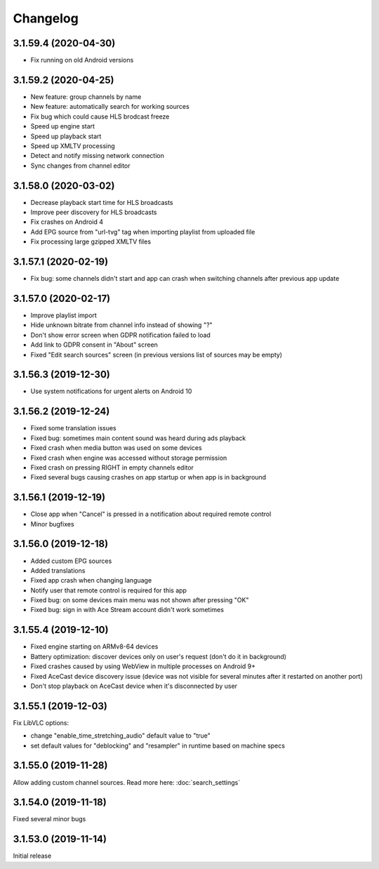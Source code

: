 =========
Changelog
=========

3.1.59.4 (2020-04-30)
---------------------

* Fix running on old Android versions


3.1.59.2 (2020-04-25)
---------------------

* New feature: group channels by name
* New feature: automatically search for working sources
* Fix bug which could cause HLS brodcast freeze
* Speed up engine start
* Speed up playback start
* Speed up XMLTV processing
* Detect and notify missing network connection
* Sync changes from channel editor


3.1.58.0 (2020-03-02)
---------------------

* Decrease playback start time for HLS broadcasts
* Improve peer discovery for HLS broadcasts
* Fix crashes on Android 4
* Add EPG source from "url-tvg" tag when importing playlist from uploaded file
* Fix processing large gzipped XMLTV files


3.1.57.1 (2020-02-19)
---------------------

* Fix bug: some channels didn't start and app can crash when switching channels
  after previous app update


3.1.57.0 (2020-02-17)
---------------------

* Improve playlist import
* Hide unknown bitrate from channel info instead of showing "?"
* Don't show error screen when GDPR notification failed to load
* Add link to GDPR consent in "About" screen
* Fixed "Edit search sources" screen (in previous versions list of sources may
  be empty)


3.1.56.3 (2019-12-30)
---------------------

* Use system notifications for urgent alerts on Android 10


3.1.56.2 (2019-12-24)
---------------------

* Fixed some translation issues
* Fixed bug: sometimes main content sound was heard during ads playback
* Fixed crash when media button was used on some devices
* Fixed crash when engine was accessed without storage permission
* Fixed crash on pressing RIGHT in empty channels editor
* Fixed several bugs causing crashes on app startup or when app is in background


3.1.56.1 (2019-12-19)
---------------------

* Close app when "Cancel" is pressed in a notification about required remote control
* Minor bugfixes


3.1.56.0 (2019-12-18)
---------------------

* Added custom EPG sources
* Added translations
* Fixed app crash when changing language
* Notify user that remote control is required for this app
* Fixed bug: on some devices main menu was not shown after pressing "OK"
* Fixed bug: sign in with Ace Stream account didn't work sometimes


3.1.55.4 (2019-12-10)
---------------------

* Fixed engine starting on ARMv8-64 devices
* Battery optimization: discover devices only on user's request (don't do it in background)
* Fixed crashes caused by using WebView in multiple processes on Android 9+
* Fixed AceCast device discovery issue (device was not visible for several minutes after it restarted on another port)
* Don't stop playback on AceCast device when it's disconnected by user


3.1.55.1 (2019-12-03)
---------------------

Fix LibVLC options:

* change "enable_time_stretching_audio" default value to "true"
* set default values for "deblocking" and "resampler" in runtime based on machine specs


3.1.55.0 (2019-11-28)
---------------------

Allow adding custom channel sources. Read more here: :doc:`search_settings`


3.1.54.0 (2019-11-18)
---------------------

Fixed several minor bugs


3.1.53.0 (2019-11-14)
---------------------

Initial release
